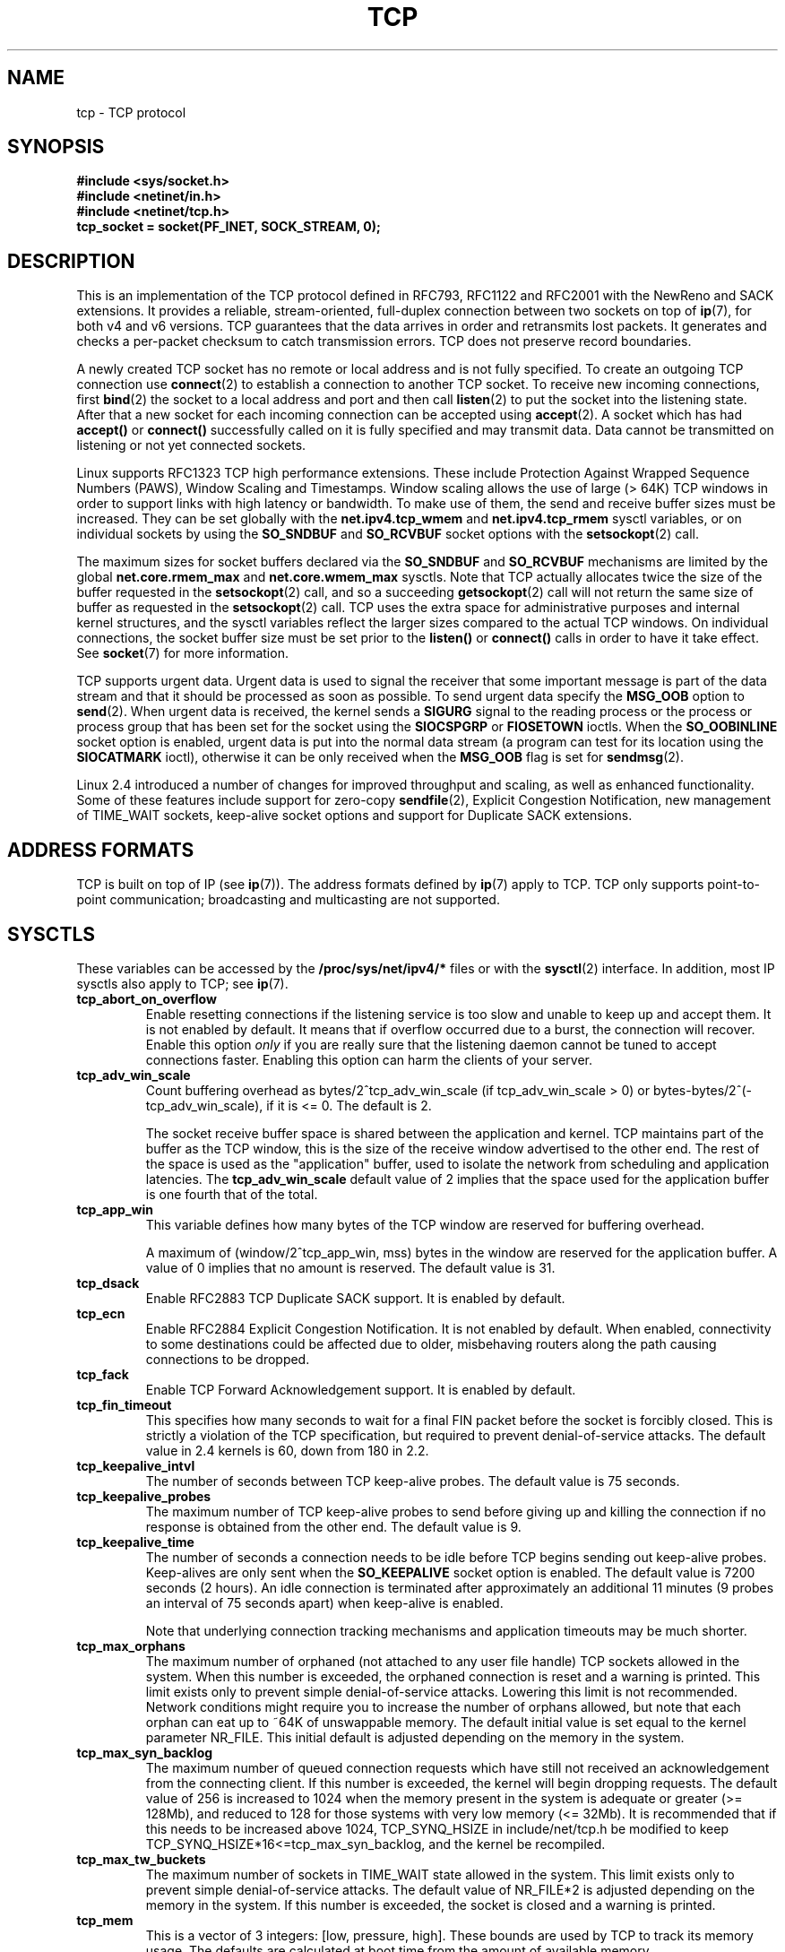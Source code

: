 .\" This man page is Copyright (C) 1999 Andi Kleen <ak@muc.de>.
.\" Permission is granted to distribute possibly modified copies
.\" of this page provided the header is included verbatim,
.\" and in case of nontrivial modification author and date
.\" of the modification is added to the header.
.\"
.\" 2.4 Updates by Nivedita Singhvi 4/20/02 <nivedita@us.ibm.com>.
.\" Modified, 2004-11-11, Michael Kerrisk and Andries Brouwer
.\"	Updated details of interaction of TCP_CORK and TCP_NODELAY.
.\"
.TH TCP  7 2003-08-21 "Linux Man Page" "Linux Programmer's Manual" 
.SH NAME
tcp \- TCP protocol
.SH SYNOPSIS
.B #include <sys/socket.h>
.br
.B #include <netinet/in.h>
.br
.B #include <netinet/tcp.h>
.br
.B tcp_socket = socket(PF_INET, SOCK_STREAM, 0); 
.SH DESCRIPTION
This is an implementation of the TCP protocol defined in
RFC793, RFC1122 and RFC2001 with the NewReno and SACK
extensions.  It provides a reliable, stream-oriented, 
full-duplex connection between two sockets on top of
.BR ip (7),
for both v4 and v6 versions.
TCP guarantees that the data arrives in order and
retransmits lost packets.
It generates and checks a per-packet checksum to catch transmission errors.
TCP does not preserve record boundaries.

A newly created TCP socket has no remote or local address and is not
fully specified.  To create an outgoing TCP connection use
.BR connect (2)
to establish a connection to another TCP socket.
To receive new incoming connections, first
.BR bind (2) 
the socket to a local address and port and then call 
.BR listen (2)
to put the socket into the listening state.  After that a new
socket for each incoming connection can be accepted 
using
.BR accept (2).
A socket which has had
.B accept()
or 
.B connect()
successfully called on it is fully specified and may
transmit data.  Data cannot be transmitted on listening or
not yet connected sockets.

Linux supports RFC1323 TCP high performance
extensions.  These include Protection Against Wrapped
Sequence Numbers (PAWS), Window Scaling  and 
Timestamps.  Window scaling allows the use
of large (> 64K) TCP windows in order to support links with high 
latency or bandwidth.  To make use of them, the send and 
receive buffer sizes must be increased.  
They can be set globally with the
.B net.ipv4.tcp_wmem
and
.B net.ipv4.tcp_rmem
sysctl variables, or on individual sockets by using the 
.B SO_SNDBUF 
and 
.B SO_RCVBUF 
socket options with the 
.BR setsockopt (2)
call.

The maximum sizes for socket buffers declared via the
.B SO_SNDBUF
and 
.B SO_RCVBUF 
mechanisms are limited by the global
.B net.core.rmem_max
and
.B net.core.wmem_max
sysctls.  Note that TCP actually allocates twice the size of
the buffer requested in the
.BR setsockopt (2)
call, and so a succeeding 
.BR getsockopt (2) 
call will not return the same size of buffer as requested
in the 
.BR setsockopt (2) 
call.  TCP uses the extra space for administrative purposes and internal
kernel structures, and the sysctl variables reflect the
larger sizes compared to the actual TCP windows. 
On individual connections, the socket buffer size must be
set prior to the
.B listen()
or 
.B connect()
calls in order to have it take effect. See
.BR socket (7)
for more information. 
.PP 
TCP supports urgent data.  Urgent data is used to signal the
receiver that some important message is part of the data
stream and that it should be processed as soon as possible.
To send urgent data specify the
.B MSG_OOB
option to 
.BR send (2).
When urgent data is received, the kernel sends a
.B SIGURG
signal to the reading process or the process or process
group that has been set for the socket using the
.B SIOCSPGRP
or 
.B FIOSETOWN 
ioctls. When the 
.B SO_OOBINLINE
socket option is enabled, urgent data is put into the normal
data stream (a program can test for its location using the
.B SIOCATMARK
ioctl), 
otherwise it can be only received when the
.B MSG_OOB
flag is set for 
.BR sendmsg (2). 

Linux 2.4 introduced a number of changes for improved
throughput and scaling, as well as enhanced functionality.
Some of these features include support for zero-copy
.BR sendfile (2), 
Explicit Congestion Notification, new
management of TIME_WAIT sockets, keep-alive socket options
and support for Duplicate SACK extensions.
.SH "ADDRESS FORMATS"
TCP is built on top of IP (see 
.BR ip (7)).
The address formats defined by
.BR ip (7)
apply to TCP.  TCP only supports point-to-point
communication; broadcasting and multicasting are not
supported.
.SH SYSCTLS
These variables can be accessed by the 
.B /proc/sys/net/ipv4/* 
files or with the 
.BR sysctl (2)
interface.  In addition, most IP sysctls also apply to TCP; see
.BR ip (7). 
.TP
.B tcp_abort_on_overflow
Enable resetting connections if the listening service is too
slow and unable to keep up and accept them.  It is not
enabled by default.  It means that if overflow occurred due
to a burst, the connection will recover.  Enable this option
.I only
if you are really sure that the listening daemon
cannot be tuned to accept connections faster.  Enabling this
option can harm the clients of your server. 
.TP
.B tcp_adv_win_scale
Count buffering overhead as bytes/2^tcp_adv_win_scale
(if tcp_adv_win_scale > 0) or bytes-bytes/2^(-tcp_adv_win_scale),
if it is <= 0. The default is 2.  

The socket receive buffer space is shared between the
application and kernel.  TCP maintains part of the buffer as
the TCP window, this is the size of the receive window
advertised to the other end.  The rest of the space is used
as the "application" buffer, used to isolate the network
from scheduling and application latencies.  The 
.B tcp_adv_win_scale 
default value of 2 implies that the space
used for the application buffer is one fourth that of the
total.  
.TP 
.B tcp_app_win 
This variable defines how many
bytes of the TCP window are reserved for buffering
overhead.

A maximum of (window/2^tcp_app_win, mss) bytes in the window
are reserved for the application buffer.  A value of 0
implies that no amount is reserved.  The default value is 31.
.TP
.B tcp_dsack
Enable RFC2883 TCP Duplicate SACK support. 
It is enabled by default.
.TP
.B tcp_ecn
Enable RFC2884 Explicit Congestion Notification.  It is not
enabled by default.  When enabled, connectivity to some
destinations could be affected due to older, misbehaving
routers along the path causing connections to be dropped.
.TP
.B tcp_fack
Enable TCP Forward Acknowledgement support.  It is enabled by
default.
.TP
.B tcp_fin_timeout
This specifies how many seconds to wait for a final FIN packet before the
socket is forcibly closed.  This is strictly a violation of
the TCP specification, but required to prevent
denial-of-service attacks.  The default value in 2.4
kernels is 60, down from 180 in 2.2.
.TP
.B tcp_keepalive_intvl
The number of seconds between TCP keep-alive probes.
The default value is 75 seconds.
.TP
.B tcp_keepalive_probes
The maximum number of TCP keep-alive probes to send  
before giving up and killing the connection if
no response is obtained from the other end.
The default value is 9. 
.TP
.B tcp_keepalive_time
The number of seconds a connection needs to be idle
before TCP begins sending out keep-alive probes. 
Keep-alives are only sent when the 
.B SO_KEEPALIVE 
socket option is enabled.  The default value is 7200 seconds
(2 hours).  An idle connection is terminated after
approximately an additional 11 minutes (9 probes an interval
of 75 seconds apart) when keep-alive is enabled.

Note that underlying connection tracking mechanisms and 
application timeouts may be much shorter.
.TP
.B tcp_max_orphans
The maximum number of orphaned (not attached to any user file
handle) TCP sockets allowed in the system.  When this number
is exceeded, the orphaned connection is reset and a warning
is printed.  This limit exists only to prevent simple denial-of-service
attacks.  Lowering this limit is not recommended. Network
conditions might require you to increase the number of
orphans allowed, but note that each orphan can eat up to ~64K
of unswappable memory.  The default initial value is set
equal to the kernel parameter NR_FILE.  This initial default
is adjusted depending on the memory in the system.
.TP
.B tcp_max_syn_backlog
The maximum number of queued connection requests which have
still not received an acknowledgement from the connecting
client.  If this number is exceeded, the kernel will begin
dropping requests.  The default value of 256 is increased to
1024 when the memory present in the system is adequate or
greater (>= 128Mb), and reduced to 128 for those systems with
very low memory (<= 32Mb).  It is recommended that if this
needs to be increased above 1024, TCP_SYNQ_HSIZE in
include/net/tcp.h be modified to keep
TCP_SYNQ_HSIZE*16<=tcp_max_syn_backlog, and the kernel be
recompiled.
.TP
.B tcp_max_tw_buckets
The maximum number of sockets in TIME_WAIT state allowed in
the system.  This limit exists only to prevent simple denial-of-service
attacks.  The default value of NR_FILE*2 is adjusted
depending on the memory in the system.  If this number is
exceeded, the socket is closed and a warning is printed.
.TP 
.B tcp_mem
This is a vector of 3 integers: [low, pressure, high].  These
bounds are used by TCP to track its memory usage.  The
defaults are calculated at boot time from the amount of
available memory.

.I low 
- TCP doesn't regulate its memory allocation when the number
of pages it has allocated globally is below this number.

.I pressure
- when the amount of memory allocated by TCP
exceeds this number of pages, TCP moderates its memory
consumption.  This memory pressure state is exited
once the number of pages allocated falls below
the 
.B low 
mark.

.I high
- the maximum number of pages, globally, that TCP
will allocate.  This value overrides any other limits
imposed by the kernel. 
.TP
.B tcp_orphan_retries
The maximum number of attempts made to probe the other
end of a connection which has been closed by our end.
The default value is 8.
.TP
.B tcp_reordering
The maximum a packet can be reordered in a TCP packet stream
without TCP assuming packet loss and going into slow start.
The default is 3.  It is not advisable to change this number.
This is a packet reordering detection metric designed to
minimize unnecessary back off and retransmits provoked by
reordering of packets on a connection.
.TP
.B tcp_retrans_collapse
Try to send full-sized packets during retransmit. 
This is enabled by default. 
.TP
.B tcp_retries1
The number of times TCP will attempt to retransmit a
packet on an established connection normally,
without the extra effort of getting the network
layers involved.  Once we exceed this number of
retransmits, we first have the network layer
update the route if possible before each new retransmit.
The default is the RFC specified minimum of 3.
.TP
.B tcp_retries2
The maximum number of times a TCP packet is retransmitted
in established state before giving up.  The default
value is 15, which corresponds to a duration of
approximately between 13 to 30 minutes, depending
on the retransmission timeout.  The RFC1122 specified
minimum limit of 100 seconds is typically deemed too
short.
.TP
.B tcp_rfc1337
Enable TCP behaviour conformant with RFC 1337.
This is not enabled by default.  When not enabled,
if a RST is received in TIME_WAIT state, we close 
the socket immediately without waiting for the end
of the TIME_WAIT period. 
.TP
.B tcp_rmem 
This is a vector of 3 integers: [min, default,
max].  These parameters are used by TCP to regulate receive
buffer sizes.  TCP dynamically adjusts the size of the
receive buffer from the defaults listed below, in the range
of these sysctl variables, depending on memory available
in the system.

.I min
- minimum size of the receive buffer used by each TCP
socket.  The default value is 4K, and is lowered to
PAGE_SIZE bytes in low-memory systems.  This value
is used to ensure that in memory pressure mode,
allocations below this size will still succeed.  This is not
used to bound the size of the receive buffer declared
using
.B SO_RCVBUF
on a socket.  

.I default
- the default size of the receive buffer for a TCP socket.
This value overwrites the initial default buffer size from
the generic global 
.B net.core.rmem_default
defined for all protocols.  The default value is 87380
bytes, and is lowered to 43689 in low-memory systems.  If
larger receive buffer sizes are desired, this value should
be increased (to affect all sockets).  To employ large TCP
windows, the
.B net.ipv4.tcp_window_scaling 
must be enabled (default).

.I max
- the maximum size of the receive buffer used by
each TCP socket.  This value does not override the global 
.BR net.core.rmem_max .
This is not used to limit the size of the receive buffer
declared using
.B SO_RCVBUF
on a socket.
The default value of 87380*2 bytes is lowered to 87380
in low-memory systems.
.TP
.B tcp_sack
Enable RFC2018 TCP Selective Acknowledgements. 
It is enabled by default.
.TP
.B tcp_stdurg
Enable the strict RFC793 interpretation of the TCP
urgent-pointer field.  The default is to use the
BSD-compatible interpretation of the urgent-pointer, pointing
to the first byte after the urgent data.  The RFC793
interpretation is to have it point to the last byte of urgent
data.  Enabling this option may lead to interoperability
problems.
.TP
.B tcp_synack_retries
The maximum number of times a SYN/ACK segment
for a passive TCP connection will be retransmitted.
This number should not be higher than 255. The default
value is 5.
.TP
.B tcp_syncookies
Enable TCP syncookies.  The kernel must be compiled with 
.BR CONFIG_SYN_COOKIES .
Send out syncookies when the syn backlog queue of a socket
overflows.  The syncookies feature attempts to protect a
socket from a SYN flood attack.  This should be used as a
last resort, if at all.  This is a violation of the TCP
protocol, and conflicts with other areas of TCP such as TCP
extensions.  It can cause problems for clients and relays.
It is not recommended as a tuning mechanism for heavily
loaded servers to help with overloaded or misconfigured
conditions.  For recommended alternatives see
.BR tcp_max_syn_backlog ,
.BR tcp_synack_retries ,
.BR tcp_abort_on_overflow .
.TP
.B tcp_syn_retries
The maximum number of times initial SYNs for an active TCP
connection attempt will be retransmitted.  This value should
not be higher than 255.  The default value is 5, which
corresponds to approximately 180 seconds.
.TP
.B tcp_timestamps
Enable RFC1323 TCP timestamps.  This is enabled
by default.
.TP
.B tcp_tw_recycle
Enable fast recycling of TIME-WAIT sockets.  It is 
not enabled by default.  Enabling this option is not
recommended since this causes problems when working
with NAT (Network Address Translation). 
.TP
.B tcp_window_scaling
Enable RFC1323 TCP window scaling.  It is enabled by
default.  This feature allows the use of a large window
(> 64K) on a TCP connection, should the other end support it.
Normally, the 16 bit window length field in the TCP header
limits the window size to less than 64K bytes.  If larger
windows are desired, applications can increase the size of
their socket buffers and the window scaling option will be
employed.  If
.B tcp_window_scaling 
is disabled, TCP will not negotiate the use of window
scaling with the other end during connection setup.
.TP
.B tcp_wmem
This is a vector of 3 integers: [min, default, max].  These
parameters are used by TCP to regulate send buffer sizes.
TCP dynamically adjusts the size of the send buffer from the
default values listed below, in the range of these sysctl
variables, depending on memory available.

.I min
- minimum size of the send buffer used by each TCP socket.
The default value is 4K bytes.
This value is used to ensure that in memory pressure mode,
allocations below this size will still succeed.  This is not
used to bound the size of the send buffer declared
using
.B SO_SNDBUF
on a socket.

.I default
- the default size of the send buffer for a TCP socket.
This value overwrites the initial default buffer size from
the generic global
.B net.core.wmem_default
defined for all protocols.  The default value is 16K bytes.
If larger send buffer sizes are desired, this value
should be increased (to affect all sockets).  To employ
large TCP windows, the sysctl variable
.B net.ipv4.tcp_window_scaling
must be enabled (default).

.I max
- the maximum size of the send buffer used by
each TCP socket.  This value does not override the global 
.BR net.core.wmem_max .
This is not used to limit the size of the send buffer
declared using
.B SO_SNDBUF
on a socket.
The default value is 128K bytes.  It is lowered to 64K
depending on the memory available in the system.
.SH "SOCKET OPTIONS"
To set or get a TCP socket option, call
.BR getsockopt (2)
to read or
.BR setsockopt (2)
to write the option with the option level argument set to 
.BR SOL_TCP.
In addition,
most 
.B SOL_IP 
socket options are valid on TCP sockets. For more
information see
.BR ip (7).
.TP
.B TCP_CORK
If set, don't send out partial frames.  All queued
partial frames are sent when the option is cleared again.
This is useful for prepending headers before calling
.BR sendfile (2),
or for throughput optimization.
This option can be
combined with
.BR TCP_NODELAY
only since Linux 2.5.71.
This option should not be used in code intended to be
portable.
.TP
.B TCP_DEFER_ACCEPT
Allows a listener to be awakened only when data arrives on
the socket.  Takes an integer value (seconds), this can
bound the maximum number of attempts TCP will make to
complete the connection.  This option should not be used in
code intended to be portable.
.TP
.B TCP_INFO
Used to collect information about this socket.  The kernel
returns a \fIstruct tcp_info\fP as defined in the file
/usr/include/linux/tcp.h.  This option should not be used in
code intended to be portable.
.TP
.B TCP_KEEPCNT
The maximum number of keepalive probes TCP should send
before dropping the connection.  This option should not be
used in code intended to be portable.
.TP
.B TCP_KEEPIDLE
The time (in seconds) the connection needs to remain idle
before TCP starts sending keepalive probes, if the socket
option SO_KEEPALIVE has been set on this socket.  This
option should not be used in code intended to be portable.
.TP
.B TCP_KEEPINTVL
The time (in seconds) between individual keepalive probes.
This option should not be used in code intended to be
portable.
.TP
.B TCP_LINGER2
The lifetime of orphaned FIN_WAIT2 state sockets.  This
option can be used to override the system wide sysctl
.B tcp_fin_timeout
on this socket.  This is not to be confused with the 
.BR socket (7)
level option 
.BR SO_LINGER .
This option should not be used in code intended to be
portable.
.TP
.B TCP_MAXSEG
The maximum segment size for outgoing TCP packets.  If this
option is set before connection establishment, it also
changes the MSS value announced to the other end in the
initial packet.  Values greater than the (eventual)
interface MTU have no effect.  TCP will also impose 
its minimum and maximum bounds over the value provided.
.TP
.B TCP_NODELAY
If set, disable the Nagle algorithm.  This means that segments
are always sent as soon as possible, even if there is only a
small amount of data.  When not set, data is buffered until there
is a sufficient amount to send out, thereby avoiding the
frequent sending of small packets, which results in poor
utilization of the network.
This option is overridden by
.BR TCP_CORK ; 
however, setting this option forces an explicit flush of
pending output, even if
.B TCP_CORK
is currently set.
.TP
.B TCP_QUICKACK
Enable quickack mode if set or disable quickack
mode if cleared.  In quickack mode, acks are sent
immediately, rather than delayed if needed in accordance
to normal TCP operation.  This flag is not permanent,
it only enables a switch to or from quickack mode.
Subsequent operation of the TCP protocol will
once again enter/leave quickack mode depending on
internal protocol processing and factors such as
delayed ack timeouts occurring and data transfer.
This option should not be used in code intended to be
portable.
.TP
.B TCP_SYNCNT
Set the number of SYN retransmits that TCP should send before
aborting the attempt to connect.  It cannot exceed 255.
This option should not be used in code intended to be
portable.
.TP
.B TCP_WINDOW_CLAMP
Bound the size of the advertised window to this value.  The
kernel imposes a minimum size of SOCK_MIN_RCVBUF/2.
This option should not be used in code intended to be
portable.
.SH IOCTLS
These following
.BR ioctl (2)
calls return information in
.IR value .
The correct syntax is:
.PP
.RS
.nf
.BI int " value";
.IB error " = ioctl(" tcp_socket ", " ioctl_type ", &" value ");"
.fi
.RE
.PP
.I ioctl_type
is one of the following:
.TP
.BR SIOCINQ
Returns the amount of queued unread data in the receive buffer.
The socket must not be in LISTEN state, otherwise an error (EINVAL)
is returned.
.TP
.B SIOCATMARK
Returns true (i.e., 
.I value
is non-zero) if the inbound data stream is at the urgent mark.
This is normally used together with
.BR SO_OOBINLINE :
if
.B SIOCATMARK
indicates we are at the urgent mark, then the
next read from the socket will return the urgent data.
Note that When
.B SO_OOBINLINE
is set, a read never reads across the urgent mark.
A program can thus advance up to the mark by performing reads 
(requesting any number of bytes) and testing
.B SIOCATMARK
after each read.
.TP
.B SIOCOUTQ
Returns the amount of unsent data in the socket send queue.
The socket must not be in LISTEN state, otherwise an error (EINVAL)
is returned.
.SH "ERROR HANDLING"
When a network error occurs, TCP tries to resend the
packet.  If it doesn't succeed after some time, either
.B ETIMEDOUT 
or the last received error on this connection is reported.
.PP
Some applications require a quicker error notification.
This can be enabled with the
.B SOL_IP 
level 
.B IP_RECVERR 
socket option.  When this option is enabled, all incoming
errors are immediately passed to the user program.  Use this
option with care \- it makes TCP less tolerant to routing
changes and other normal network conditions.
.SH NOTES
When an error occurs doing a connection setup occurring in a
socket write
.B SIGPIPE
is only raised when the
.B SO_KEEPALIVE
socket option is set.
.PP
TCP has no real out-of-band data; it has urgent data. In
Linux this means if the other end sends newer out-of-band
data the older urgent data is inserted as normal data into
the stream (even when
.B SO_OOBINLINE
is not set). This differs from BSD based stacks. 
.PP
Linux uses the BSD compatible interpretation of the urgent
pointer field by default.  This violates RFC1122, but is
required for interoperability with other stacks.  It can be
changed by the
.B tcp_stdurg
sysctl.
.SH ERRORS
.TP
.B EPIPE
The other end closed the socket unexpectedly or a read is
executed on a shut down socket.
.TP
.B ETIMEDOUT
The other end didn't acknowledge retransmitted data after
some time.
.TP
.B EAFNOTSUPPORT
Passed socket address type in
.I sin_family 
was not 
.BR AF_INET .
.PP
Any errors defined for
.BR ip (7)
or the generic socket layer may also be returned for TCP.
.SH BUGS
Not all errors are documented. 
.br
IPv6 is not described.
.\" Only a single Linux kernel version is described
.\" Info for 2.2 was lost. Should be added again,
.\" or put into a separate page.
.SH VERSIONS
Support for Explicit Congestion Notification, zero-copy 
sendfile, reordering support and some SACK extensions
(DSACK) were introduced in 2.4.
Support for forward acknowledgement (FACK), TIME_WAIT recycling, 
per connection keepalive socket options and sysctls
were introduced in 2.3.

The default values and descriptions for the sysctl variables 
given above are applicable for the 2.4 kernel.
.SH AUTHORS
This man page was originally written by Andi Kleen. 
It was updated for 2.4 by Nivedita Singhvi with input from 
Alexey Kuznetsov's Documentation/networking/ip-sysctls.txt
document.
.SH "SEE ALSO"
.BR accept (2),
.BR bind (2),
.BR connect (2),
.BR getsockopt (2),
.BR listen (2),
.BR recvmsg (2),
.BR sendfile (2),
.BR sendmsg (2),
.BR socket (2),
.BR sysctl (2),
.BR ip (7),
.BR socket (7)
.sp
RFC793 for the TCP specification.
.br
RFC1122 for the TCP requirements and a description 
of the Nagle algorithm.
.br
RFC1323 for TCP timestamp and window scaling options.
.br
RFC1644 for a description of TIME_WAIT assassination
hazards.
.br
RFC2481 for a description of Explicit Congestion
Notification.
.br
RFC2581 for TCP congestion control algorithms.
.br
RFC2018 and RFC2883 for SACK and extensions to SACK.
